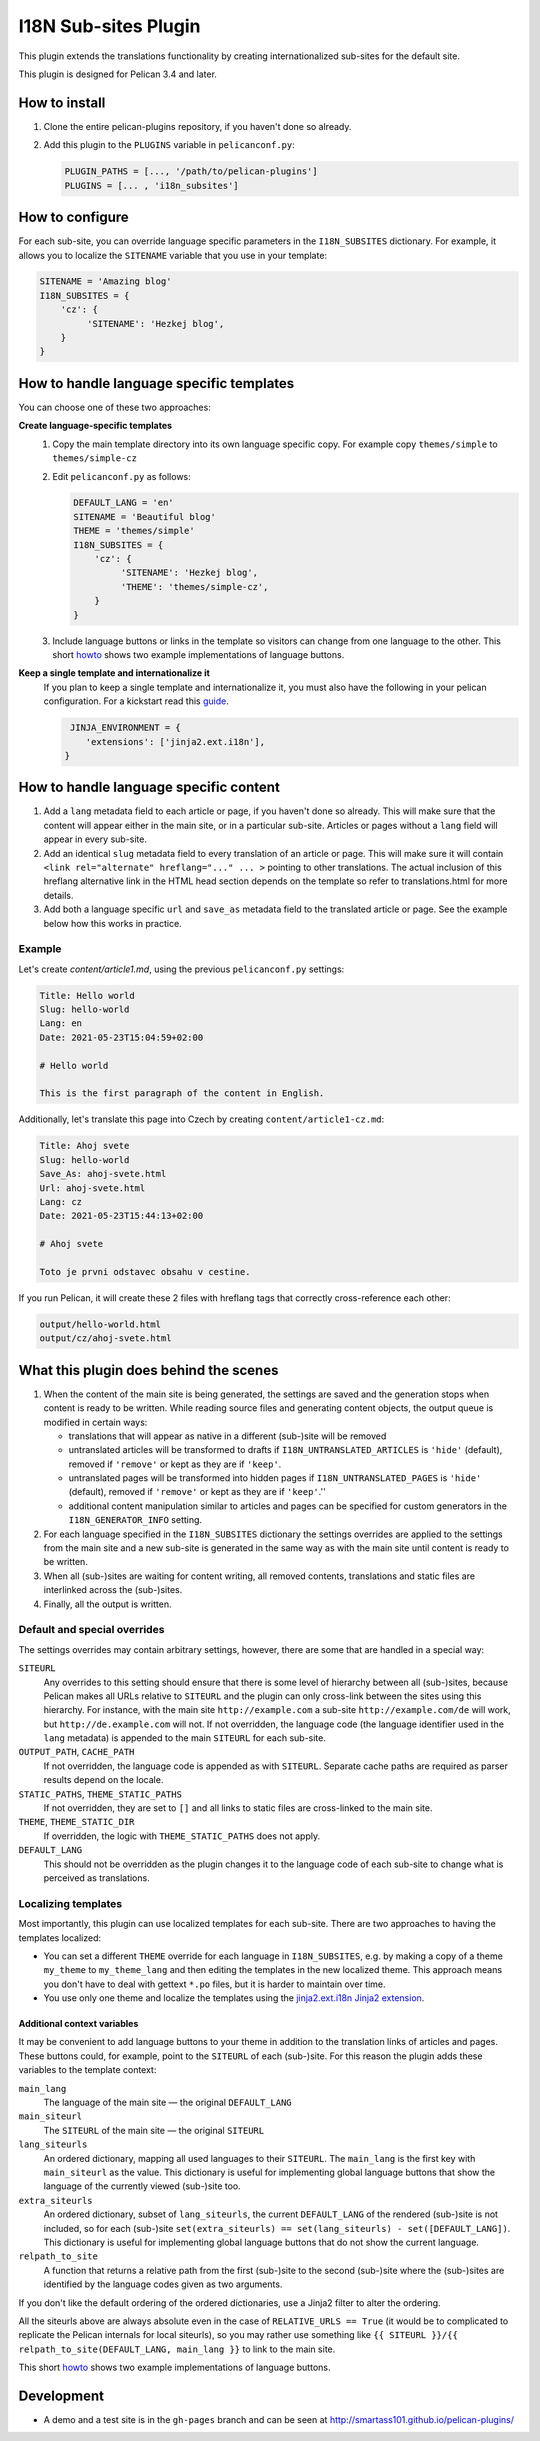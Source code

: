 =======================
 I18N Sub-sites Plugin
=======================

This plugin extends the translations functionality by creating
internationalized sub-sites for the default site.

This plugin is designed for Pelican 3.4 and later.

How to install
==============

1. Clone the entire pelican-plugins repository, if you haven't done so already.
2. Add this plugin to the ``PLUGINS`` variable in ``pelicanconf.py``:

   .. code-block:: python

      PLUGIN_PATHS = [..., '/path/to/pelican-plugins']
      PLUGINS = [... , 'i18n_subsites']

How to configure
================

For each sub-site, you can override language specific parameters in the
``I18N_SUBSITES`` dictionary. For example, it allows you to localize
the ``SITENAME`` variable that you use in your template:

.. code-block:: python

    SITENAME = 'Amazing blog'
    I18N_SUBSITES = {
        'cz': {
             'SITENAME': 'Hezkej blog',
        }
    }

How to handle language specific templates
=========================================

You can choose one of these two approaches:

**Create language-specific templates**
  1. Copy the main template directory into its own language specific copy.
     For example copy ``themes/simple`` to ``themes/simple-cz``
  2. Edit ``pelicanconf.py`` as follows:

     .. code-block:: python

        DEFAULT_LANG = 'en'
        SITENAME = 'Beautiful blog'
        THEME = 'themes/simple'
        I18N_SUBSITES = {
            'cz': {
                 'SITENAME': 'Hezkej blog',
                 'THEME': 'themes/simple-cz',
            }
        }
  3. Include language buttons or links in the template so visitors can change
     from one language to the other. This short `howto <./implementing_language_buttons.rst>`_
     shows two example implementations of language buttons.

**Keep a single template and internationalize it**
  If you plan to keep a single template and internationalize it, you must also
  have the following in your pelican configuration. For a kickstart read this
  `guide <./localizing_using_jinja2.rst>`_.

  .. code-block:: python

      JINJA_ENVIRONMENT = {
         'extensions': ['jinja2.ext.i18n'],
     }

How to handle language specific content
=======================================

1. Add a ``lang`` metadata field to each article or page, if you haven't 
   done so already. This will make sure that the content will appear either
   in the main site, or in a particular sub-site. Articles or pages without
   a ``lang`` field will appear in every sub-site.
2. Add an identical ``slug`` metadata field to every translation of an article 
   or page. This will make sure it will contain 
   ``<link rel="alternate" hreflang="..." ... >`` pointing to other
   translations. The actual inclusion of this hreflang alternative link in
   the HTML head section depends on the template so refer to translations.html
   for more details.
3. Add both a language specific ``url`` and ``save_as`` metadata field to the
   translated article or page. See the example below how this works in practice.


Example
-------

Let's create `content/article1.md`, using the previous ``pelicanconf.py`` settings:

.. code-block:: markdown

    Title: Hello world
    Slug: hello-world
    Lang: en
    Date: 2021-05-23T15:04:59+02:00

    # Hello world

    This is the first paragraph of the content in English.

Additionally, let's translate this page into Czech by creating 
``content/article1-cz.md``:

.. code-block:: markdown

    Title: Ahoj svete
    Slug: hello-world
    Save_As: ahoj-svete.html
    Url: ahoj-svete.html
    Lang: cz
    Date: 2021-05-23T15:44:13+02:00

    # Ahoj svete

    Toto je prvni odstavec obsahu v cestine.

If you run Pelican, it will create these 2 files with hreflang tags
that correctly cross-reference each other:

.. code-block::

    output/hello-world.html
    output/cz/ahoj-svete.html

What this plugin does behind the scenes
=======================================

1. When the content of the main site is being generated, the settings
   are saved and the generation stops when content is ready to be
   written. While reading source files and generating content objects,
   the output queue is modified in certain ways:

   * translations that will appear as native in a different (sub-)site
     will be removed
   * untranslated articles will be transformed to drafts if
     ``I18N_UNTRANSLATED_ARTICLES`` is ``'hide'`` (default), removed if
     ``'remove'`` or kept as they are if ``'keep'``.
   * untranslated pages will be transformed into hidden pages if
     ``I18N_UNTRANSLATED_PAGES`` is ``'hide'`` (default), removed if
     ``'remove'`` or kept as they are if ``'keep'``.''
   * additional content manipulation similar to articles and pages can
     be specified for custom generators in the ``I18N_GENERATOR_INFO``
     setting.

2. For each language specified in the ``I18N_SUBSITES`` dictionary the
   settings overrides are applied to the settings from the main site
   and a new sub-site is generated in the same way as with the main
   site until content is ready to be written.
3. When all (sub-)sites are waiting for content writing, all removed
   contents, translations and static files are interlinked across the
   (sub-)sites.
4. Finally, all the output is written.


Default and special overrides
-----------------------------
The settings overrides may contain arbitrary settings, however, there
are some that are handled in a special way:

``SITEURL``
  Any overrides to this setting should ensure that there is some level
  of hierarchy between all (sub-)sites, because Pelican makes all URLs
  relative to ``SITEURL`` and the plugin can only cross-link between
  the sites using this hierarchy. For instance, with the main site
  ``http://example.com`` a sub-site ``http://example.com/de`` will
  work, but ``http://de.example.com`` will not. If not overridden, the
  language code (the language identifier used in the ``lang``
  metadata) is appended to the main ``SITEURL`` for each sub-site.
``OUTPUT_PATH``, ``CACHE_PATH``
  If not overridden, the language code is appended as with ``SITEURL``.
  Separate cache paths are required as parser results depend on the locale.
``STATIC_PATHS``, ``THEME_STATIC_PATHS``
  If not overridden, they are set to ``[]`` and all links to static
  files are cross-linked to the main site.
``THEME``, ``THEME_STATIC_DIR``
  If overridden, the logic with ``THEME_STATIC_PATHS`` does not apply.
``DEFAULT_LANG``
  This should not be overridden as the plugin changes it to the
  language code of each sub-site to change what is perceived as translations.

Localizing templates
--------------------

Most importantly, this plugin can use localized templates for each
sub-site. There are two approaches to having the templates localized:

- You can set a different ``THEME`` override for each language in
  ``I18N_SUBSITES``, e.g. by making a copy of a theme ``my_theme`` to
  ``my_theme_lang`` and then editing the templates in the new
  localized theme. This approach means you don't have to deal with
  gettext ``*.po`` files, but it is harder to maintain over time.
- You use only one theme and localize the templates using the
  `jinja2.ext.i18n Jinja2 extension
  <http://jinja.pocoo.org/docs/templates/#i18n>`_. 

Additional context variables
............................

It may be convenient to add language buttons to your theme in addition
to the translation links of articles and pages. These buttons could,
for example, point to the ``SITEURL`` of each (sub-)site. For this
reason the plugin adds these variables to the template context:

``main_lang``
  The language of the main site — the original ``DEFAULT_LANG``
``main_siteurl``
  The ``SITEURL`` of the main site — the original ``SITEURL``
``lang_siteurls``
  An ordered dictionary, mapping all used languages to their
  ``SITEURL``. The ``main_lang`` is the first key with ``main_siteurl``
  as the value. This dictionary is useful for implementing global
  language buttons that show the language of the currently viewed
  (sub-)site too.
``extra_siteurls``
  An ordered dictionary, subset of ``lang_siteurls``, the current
  ``DEFAULT_LANG`` of the rendered (sub-)site is not included, so for
  each (sub-)site ``set(extra_siteurls) == set(lang_siteurls) -
  set([DEFAULT_LANG])``. This dictionary is useful for implementing
  global language buttons that do not show the current language.
``relpath_to_site``
  A function that returns a relative path from the first (sub-)site to
  the second (sub-)site where the (sub-)sites are identified by the
  language codes given as two arguments.

If you don't like the default ordering of the ordered dictionaries,
use a Jinja2 filter to alter the ordering.

All the siteurls above are always absolute even in the case of
``RELATIVE_URLS == True`` (it would be to complicated to replicate the
Pelican internals for local siteurls), so you may rather use something
like ``{{ SITEURL }}/{{ relpath_to_site(DEFAULT_LANG, main_lang }}``
to link to the main site.

This short `howto <./implementing_language_buttons.rst>`_ shows two
example implementations of language buttons.

Development
===========

- A demo and a test site is in the ``gh-pages`` branch and can be seen
  at http://smartass101.github.io/pelican-plugins/

